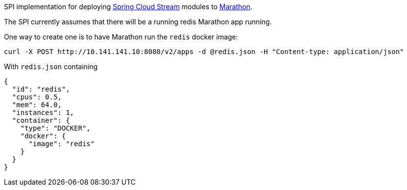 SPI implementation for deploying https://github.com/spring-cloud/spring-cloud-stream[Spring Cloud Stream] modules to
 https://mesosphere.github.io/marathon[Marathon].

The SPI currently assumes that there will be a running redis Marathon app running.

One way to create one is to have Marathon run the `redis` docker image:

```
curl -X POST http://10.141.141.10:8080/v2/apps -d @redis.json -H "Content-type: application/json"
```

With `redis.json` containing

[source, json]
```
{
  "id": "redis",
  "cpus": 0.5,
  "mem": 64.0,
  "instances": 1,
  "container": {
    "type": "DOCKER",
    "docker": {
      "image": "redis"
    }
  }
}
```